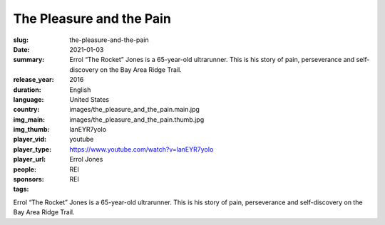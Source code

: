 The Pleasure and the Pain
#########################

:slug: the-pleasure-and-the-pain
:date: 2021-01-03
:summary: Errol “The Rocket” Jones is a 65-year-old ultrarunner. This is his story of pain, perseverance and self-discovery on the Bay Area Ridge Trail.
:release_year: 2016
:duration: 
:language: English
:country: United States
:img_main: images/the_pleasure_and_the_pain.main.jpg
:img_thumb: images/the_pleasure_and_the_pain.thumb.jpg
:player_vid: lanEYR7yoIo
:player_type: youtube
:player_url: https://www.youtube.com/watch?v=lanEYR7yoIo
:people: Errol Jones
:sponsors: REI
:tags: REI

Errol “The Rocket” Jones is a 65-year-old ultrarunner. This is his story of pain, perseverance and self-discovery on the Bay Area Ridge Trail.
